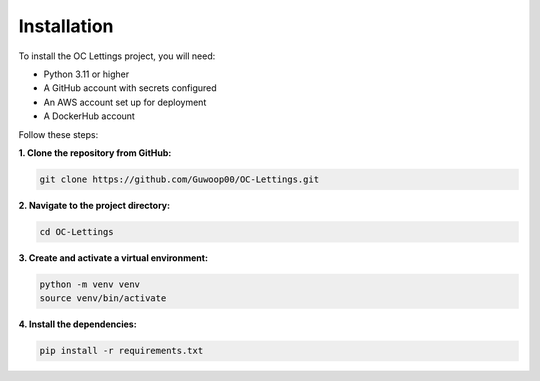 Installation
============

To install the OC Lettings project, you will need:

- Python 3.11 or higher
- A GitHub account with secrets configured
- An AWS account set up for deployment
- A DockerHub account

Follow these steps:

**1. Clone the repository from GitHub:**

.. code-block:: bash

   git clone https://github.com/Guwoop00/OC-Lettings.git

**2. Navigate to the project directory:**

.. code-block:: bash

   cd OC-Lettings

**3. Create and activate a virtual environment:**

.. code-block:: bash

   python -m venv venv
   source venv/bin/activate

**4. Install the dependencies:**

.. code-block:: bash

   pip install -r requirements.txt
